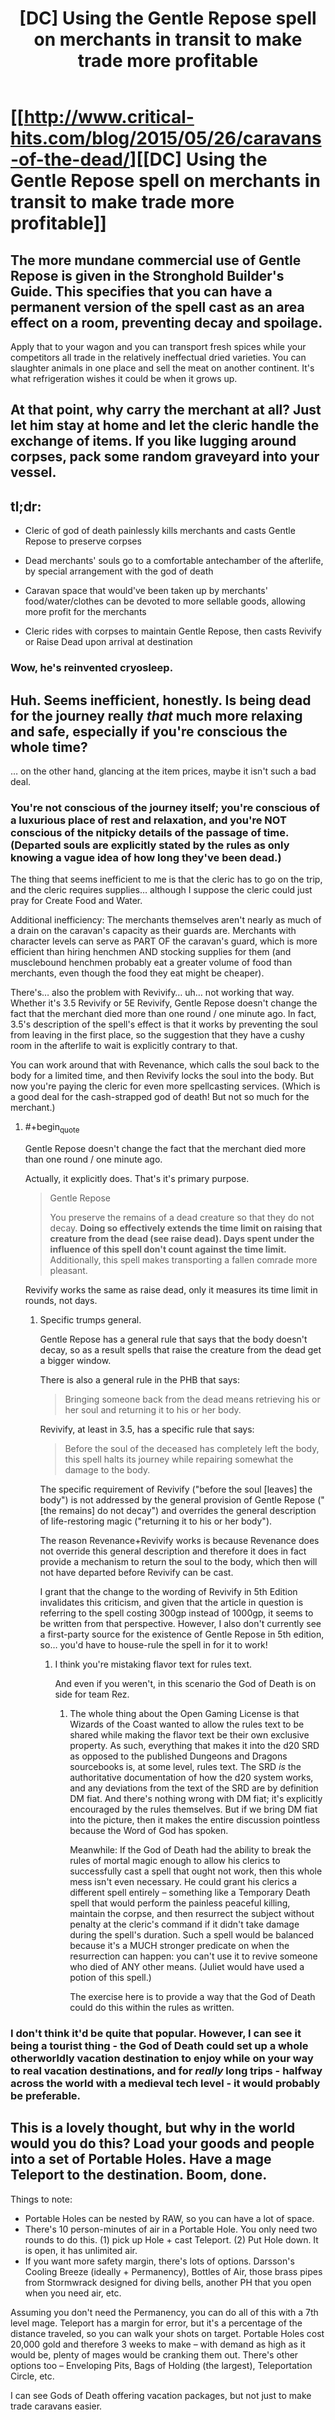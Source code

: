 #+TITLE: [DC] Using the Gentle Repose spell on merchants in transit to make trade more profitable

* [[http://www.critical-hits.com/blog/2015/05/26/caravans-of-the-dead/][[DC] Using the Gentle Repose spell on merchants in transit to make trade more profitable]]
:PROPERTIES:
:Author: ToaKraka
:Score: 20
:DateUnix: 1432646581.0
:FlairText: DC
:END:

** The more mundane commercial use of Gentle Repose is given in the Stronghold Builder's Guide. This specifies that you can have a permanent version of the spell cast as an area effect on a room, preventing decay and spoilage.

Apply that to your wagon and you can transport fresh spices while your competitors all trade in the relatively ineffectual dried varieties. You can slaughter animals in one place and sell the meat on another continent. It's what refrigeration wishes it could be when it grows up.
:PROPERTIES:
:Score: 13
:DateUnix: 1432677639.0
:END:


** At that point, why carry the merchant at all? Just let him stay at home and let the cleric handle the exchange of items. If you like lugging around corpses, pack some random graveyard into your vessel.
:PROPERTIES:
:Author: Gurkenglas
:Score: 6
:DateUnix: 1432675775.0
:END:


** tl;dr:

- Cleric of god of death painlessly kills merchants and casts Gentle Repose to preserve corpses

- Dead merchants' souls go to a comfortable antechamber of the afterlife, by special arrangement with the god of death

- Caravan space that would've been taken up by merchants' food/water/clothes can be devoted to more sellable goods, allowing more profit for the merchants

- Cleric rides with corpses to maintain Gentle Repose, then casts Revivify or Raise Dead upon arrival at destination
:PROPERTIES:
:Author: ToaKraka
:Score: 7
:DateUnix: 1432646592.0
:END:

*** Wow, he's reinvented cryosleep.
:PROPERTIES:
:Author: FeepingCreature
:Score: 6
:DateUnix: 1432665699.0
:END:


** Huh. Seems inefficient, honestly. Is being dead for the journey really /that/ much more relaxing and safe, especially if you're conscious the whole time?

... on the other hand, glancing at the item prices, maybe it isn't such a bad deal.
:PROPERTIES:
:Author: MugaSofer
:Score: 3
:DateUnix: 1432667184.0
:END:

*** You're not conscious of the journey itself; you're conscious of a luxurious place of rest and relaxation, and you're NOT conscious of the nitpicky details of the passage of time. (Departed souls are explicitly stated by the rules as only knowing a vague idea of how long they've been dead.)

The thing that seems inefficient to me is that the cleric has to go on the trip, and the cleric requires supplies... although I suppose the cleric could just pray for Create Food and Water.

Additional inefficiency: The merchants themselves aren't nearly as much of a drain on the caravan's capacity as their guards are. Merchants with character levels can serve as PART OF the caravan's guard, which is more efficient than hiring henchmen AND stocking supplies for them (and musclebound henchmen probably eat a greater volume of food than merchants, even though the food they eat might be cheaper).

There's... also the problem with Revivify... uh... not working that way. Whether it's 3.5 Revivify or 5E Revivify, Gentle Repose doesn't change the fact that the merchant died more than one round / one minute ago. In fact, 3.5's description of the spell's effect is that it works by preventing the soul from leaving in the first place, so the suggestion that they have a cushy room in the afterlife to wait is explicitly contrary to that.

You can work around that with Revenance, which calls the soul back to the body for a limited time, and then Revivify locks the soul into the body. But now you're paying the cleric for even more spellcasting services. (Which is a good deal for the cash-strapped god of death! But not so much for the merchant.)
:PROPERTIES:
:Author: codahighland
:Score: 6
:DateUnix: 1432671698.0
:END:

**** #+begin_quote
  Gentle Repose doesn't change the fact that the merchant died more than one round / one minute ago.
#+end_quote

Actually, it explicitly does. That's it's primary purpose.

#+begin_quote
  Gentle Repose

  You preserve the remains of a dead creature so that they do not decay. *Doing so effectively extends the time limit on raising that creature from the dead (see raise dead). Days spent under the influence of this spell don't count against the time limit.* Additionally, this spell makes transporting a fallen comrade more pleasant.
#+end_quote

Revivify works the same as raise dead, only it measures its time limit in rounds, not days.
:PROPERTIES:
:Author: JackStargazer
:Score: 3
:DateUnix: 1432733922.0
:END:

***** Specific trumps general.

Gentle Repose has a general rule that says that the body doesn't decay, so as a result spells that raise the creature from the dead get a bigger window.

There is also a general rule in the PHB that says:

#+begin_quote
  Bringing someone back from the dead means retrieving his or her soul and returning it to his or her body.
#+end_quote

Revivify, at least in 3.5, has a specific rule that says:

#+begin_quote
  Before the soul of the deceased has completely left the body, this spell halts its journey while repairing somewhat the damage to the body.
#+end_quote

The specific requirement of Revivify ("before the soul [leaves] the body") is not addressed by the general provision of Gentle Repose ("[the remains] do not decay") and overrides the general description of life-restoring magic ("returning it to his or her body").

The reason Revenance+Revivify works is because Revenance does not override this general description and therefore it does in fact provide a mechanism to return the soul to the body, which then will not have departed before Revivify can be cast.

I grant that the change to the wording of Revivify in 5th Edition invalidates this criticism, and given that the article in question is referring to the spell costing 300gp instead of 1000gp, it seems to be written from that perspective. However, I also don't currently see a first-party source for the existence of Gentle Repose in 5th edition, so... you'd have to house-rule the spell in for it to work!
:PROPERTIES:
:Author: codahighland
:Score: 1
:DateUnix: 1432741286.0
:END:

****** I think you're mistaking flavor text for rules text.

And even if you weren't, in this scenario the God of Death is on side for team Rez.
:PROPERTIES:
:Author: JackStargazer
:Score: 2
:DateUnix: 1432762076.0
:END:

******* The whole thing about the Open Gaming License is that Wizards of the Coast wanted to allow the rules text to be shared while making the flavor text be their own exclusive property. As such, everything that makes it into the d20 SRD as opposed to the published Dungeons and Dragons sourcebooks is, at some level, rules text. The SRD /is/ the authoritative documentation of how the d20 system works, and any deviations from the text of the SRD are by definition DM fiat. And there's nothing wrong with DM fiat; it's explicitly encouraged by the rules themselves. But if we bring DM fiat into the picture, then it makes the entire discussion pointless because the Word of God has spoken.

Meanwhile: If the God of Death had the ability to break the rules of mortal magic enough to allow his clerics to successfully cast a spell that ought not work, then this whole mess isn't even necessary. He could grant his clerics a different spell entirely -- something like a Temporary Death spell that would perform the painless peaceful killing, maintain the corpse, and then resurrect the subject without penalty at the cleric's command if it didn't take damage during the spell's duration. Such a spell would be balanced because it's a MUCH stronger predicate on when the resurrection can happen: you can't use it to revive someone who died of ANY other means. (Juliet would have used a potion of this spell.)

The exercise here is to provide a way that the God of Death could do this within the rules as written.
:PROPERTIES:
:Author: codahighland
:Score: 1
:DateUnix: 1432766119.0
:END:


*** I don't think it'd be quite that popular. However, I can see it being a tourist thing - the God of Death could set up a whole otherworldly vacation destination to enjoy while on your way to real vacation destinations, and for /really/ long trips - halfway across the world with a medieval tech level - it would probably be preferable.
:PROPERTIES:
:Score: 3
:DateUnix: 1432677351.0
:END:


** This is a lovely thought, but why in the world would you do this? Load your goods and people into a set of Portable Holes. Have a mage Teleport to the destination. Boom, done.

Things to note:

- Portable Holes can be nested by RAW, so you can have a lot of space.
- There's 10 person-minutes of air in a Portable Hole. You only need two rounds to do this. (1) pick up Hole + cast Teleport. (2) Put Hole down. It is open, it has unlimited air.
- If you want more safety margin, there's lots of options. Darsson's Cooling Breeze (ideally + Permanency), Bottles of Air, those brass pipes from Stormwrack designed for diving bells, another PH that you open when you need air, etc.

Assuming you don't need the Permanency, you can do all of this with a 7th level mage. Teleport has a margin for error, but it's a percentage of the distance traveled, so you can walk your shots on target. Portable Holes cost 20,000 gold and therefore 3 weeks to make -- with demand as high as it would be, plenty of mages would be cranking them out. There's other options too -- Enveloping Pits, Bags of Holding (the largest), Teleportation Circle, etc.

I can see Gods of Death offering vacation packages, but not just to make trade caravans easier.
:PROPERTIES:
:Author: eaglejarl
:Score: 2
:DateUnix: 1432777825.0
:END:
